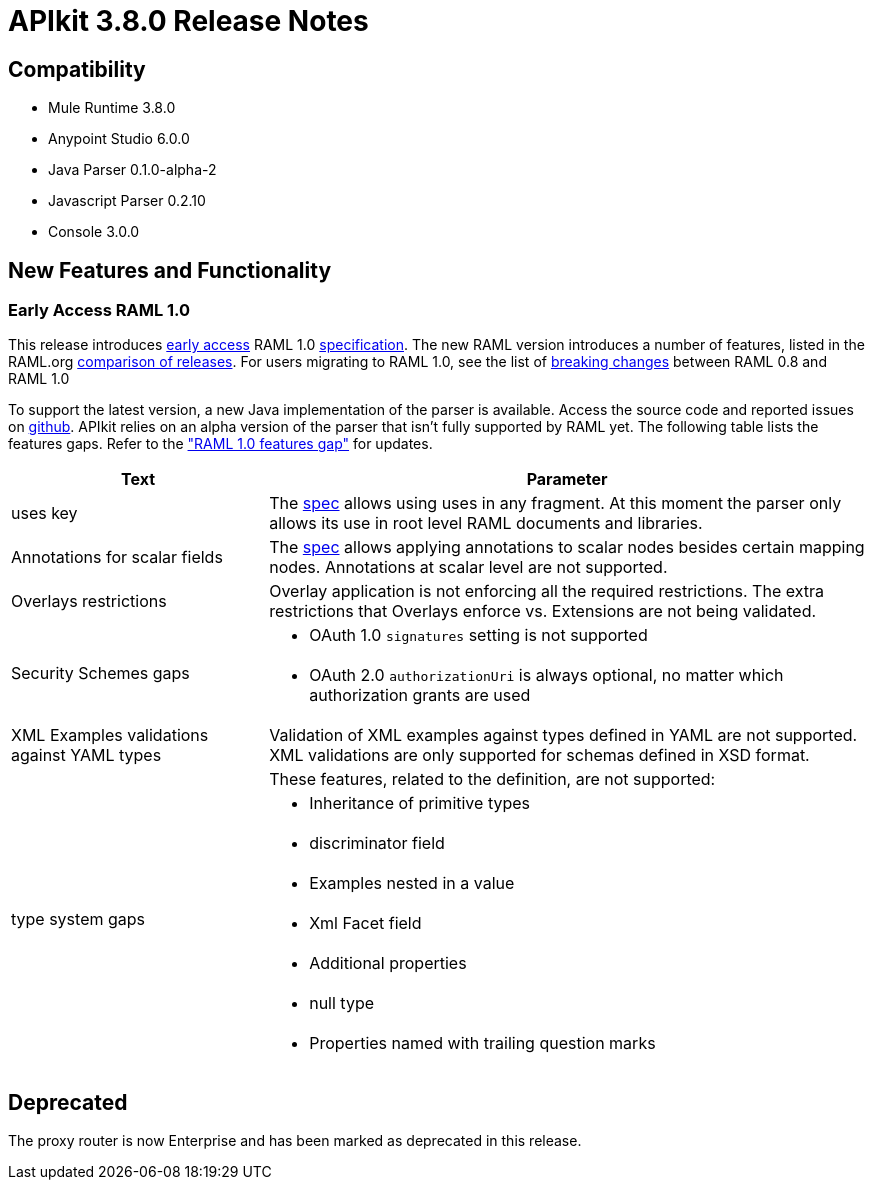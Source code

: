 = APIkit 3.8.0 Release Notes
:keywords: apikit, 3.8.0, release notes

== Compatibility

* Mule Runtime 3.8.0
* Anypoint Studio 6.0.0
* Java Parser 0.1.0-alpha-2
* Javascript Parser 0.2.10
* Console 3.0.0

== New Features and Functionality


=== Early Access RAML 1.0

This release introduces link:/release-notes/raml-1-early-access-support[early access] RAML 1.0 link:https://github.com/raml-org/raml-spec/blob/master/versions/raml-10/raml-10.md[specification]. The new RAML version introduces a number of features, listed in the RAML.org link:https://github.com/raml-org/raml-spec/blob/master/versions/raml-10/raml-10.md#whats-new-and-different-in-raml-10[comparison of releases]. For users migrating to RAML 1.0, see the list of link:https://github.com/raml-org/raml-spec/wiki/Breaking-Changes[breaking changes] between RAML 0.8 and RAML 1.0

To support the latest version, a new Java implementation of the parser is available. Access the source code and reported issues on https://github.com/raml-org/raml-java-parser/tree/v2[github]. APIkit relies on an alpha version of the parser that isn't fully supported by RAML yet. The following table lists the features gaps. Refer to the link:https://github.com/raml-org/raml-java-parser/blob/0.1.0-alpha-2/MISSING.md["RAML 1.0 features gap"] for updates. 

[width="100%",cols="30a,70a",options="header"]
|================
|Text  | Parameter 
| uses key | The link:https://github.com/raml-org/raml-spec/blob/master/versions/raml-10/raml-10.md#applying-libraries[spec] allows using uses in any fragment. At this moment the parser only allows its use in root level RAML documents and libraries.
| Annotations for scalar fields | The link:https://github.com/raml-org/raml-spec/blob/master/versions/raml-10/raml-10.md#annotating-scalar-valued-nodes[spec] allows applying annotations to scalar nodes besides certain mapping nodes. Annotations at scalar level are not supported.
| Overlays restrictions | Overlay application is not enforcing all the required restrictions. The extra restrictions that Overlays enforce vs. Extensions are not being validated.
.2+| Security Schemes gaps | * OAuth 1.0 `signatures` setting is not supported
| * OAuth 2.0 `authorizationUri` is always optional, no matter which authorization grants are used
| XML Examples validations against YAML types | Validation of XML examples against types defined in YAML are not supported. XML validations are only supported for schemas defined in XSD format.
.8+| type system gaps | These features, related to the definition, are not supported:  
| * Inheritance of primitive types 
| * discriminator field 
| * Examples nested in a value
| * Xml Facet field
| * Additional properties
| * null type
| * Properties named with trailing question marks
|================

== Deprecated

The proxy router is now Enterprise and has been marked as deprecated in this release.